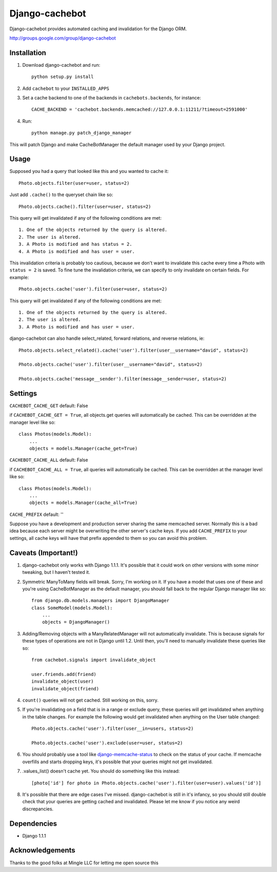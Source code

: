 Django-cachebot
=================

Django-cachebot provides automated caching and invalidation for the Django ORM. 

http://groups.google.com/group/django-cachebot

Installation
************

1. Download django-cachebot and run::
    
    python setup.py install
    
2. Add ``cachebot`` to your ``INSTALLED_APPS``
3. Set a cache backend to one of the backends in ``cachebots.backends``, for instance:: 

    CACHE_BACKEND = 'cachebot.backends.memcached://127.0.0.1:11211/?timeout=2591000'

4. Run::
    
    python manage.py patch_django_manager

This will patch Django and make CacheBotManager the default manager used by your Django project.


Usage
******

Supposed you had a query that looked like this and you wanted to cache it::

    Photo.objects.filter(user=user, status=2)

Just add ``.cache()`` to the queryset chain like so::

    Photo.objects.cache().filter(user=user, status=2)

This query will get invalidated if any of the following conditions are met::

    1. One of the objects returned by the query is altered.
    2. The user is altered.
    3. A Photo is modified and has status = 2.
    4. A Photo is modified and has user = user.

This invalidation criteria is probably too cautious, because we don't want to invalidate this cache every time a Photo with ``status = 2`` is saved. To fine tune the invalidation criteria, we can specify to only invalidate on certain fields. For example::
    
    Photo.objects.cache('user').filter(user=user, status=2)

This query will get invalidated if any of the following conditions are met::

    1. One of the objects returned by the query is altered.
    2. The user is altered.
    3. A Photo is modified and has user = user.


django-cachebot can also handle select_related, forward relations, and reverse relations, ie::

    Photo.objects.select_related().cache('user').filter(user__username="david", status=2)
    
    Photo.objects.cache('user').filter(user__username="david", status=2)
    
    Photo.objects.cache('message__sender').filter(message__sender=user, status=2)


Settings
********

``CACHEBOT_CACHE_GET``  default: False

if ``CACHEBOT_CACHE_GET = True``, all objects.get queries will automatically be cached. This can be overridden at the manager level like so::
    
    class Photos(models.Model):
        ...
        objects = models.Manager(cache_get=True)


``CACHEBOT_CACHE_ALL``  default: False

if ``CACHEBOT_CACHE_ALL = True``, all queries will automatically be cached. This can be overridden at the manager level like so::
    
    class Photos(models.Model):
        ...
        objects = models.Manager(cache_all=True)


``CACHE_PREFIX``  default: ''

Suppose you have a development and production server sharing the same memcached server. Normally this is a bad idea because each server might be overwriting the other server's cache keys. If you add ``CACHE_PREFIX`` to your settings, all cache keys will have that prefix appended to them so you can avoid this problem.


Caveats (Important!)
********************

1. django-cachebot only works with Django 1.1.1. It's possible that it could work on other versions with some minor tweaking, but I haven't tested it.


2. Symmetric ManyToMany fields will break. Sorry, I'm working on it. If you have a model that uses one of these and you're using CacheBotManager as the default manager, you should fall back to the regular Django manager like so::

    from django.db.models.managers import DjangoManager
    class SomeModel(models.Model):
        ...
        objects = DjangoManager()


3. Adding/Removing objects with a ManyRelatedManager will not automatically invalidate. This is because signals for these types of operations are not in Django until 1.2. Until then, you'll need to manually invalidate these queries like so::

    from cachebot.signals import invalidate_object
    
    user.friends.add(friend)
    invalidate_object(user)
    invalidate_object(friend)


4. ``count()`` queries will not get cached. Still working on this, sorry.


5. If you're invalidating on a field that is in a range or exclude query, these queries will get invalidated when anything in the table changes. For example the following would get invalidated when anything on the User table changed::

    Photo.objects.cache('user').filter(user__in=users, status=2)

    Photo.objects.cache('user').exclude(user=user, status=2)
    

6. You should probably use a tool like django-memcache-status_ to check on the status of your cache. If memcache overfills and starts dropping keys, it's possible that your queries might not get invalidated.


7. .values_list() doesn't cache yet. You should do something like this instead::

    [photo['id'] for photo in Photo.objects.cache('user').filter(user=user).values('id')]


8. It's possible that there are edge cases I've missed. django-cachebot is still in it's infancy, so you should still double check that your queries are getting cached and invalidated. Please let me know if you notice any weird discrepancies.


.. _django-memcache-status: http://github.com/bartTC/django-memcache-status

Dependencies
*************

* Django 1.1.1


Acknowledgements
****************

Thanks to the good folks at Mingle LLC for letting me open source this

